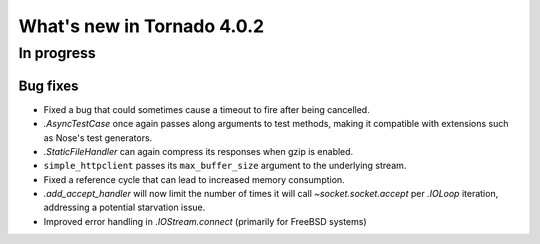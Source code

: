 What's new in Tornado 4.0.2
===========================

In progress
-----------

Bug fixes
~~~~~~~~~

* Fixed a bug that could sometimes cause a timeout to fire after being
  cancelled.
* `.AsyncTestCase` once again passes along arguments to test methods,
  making it compatible with extensions such as Nose's test generators.
* `.StaticFileHandler` can again compress its responses when gzip is enabled.
* ``simple_httpclient`` passes its ``max_buffer_size`` argument to the
  underlying stream.
* Fixed a reference cycle that can lead to increased memory consumption.
* `.add_accept_handler` will now limit the number of times it will call
  `~socket.socket.accept` per `.IOLoop` iteration, addressing a potential
  starvation issue.
* Improved error handling in `.IOStream.connect` (primarily for FreeBSD
  systems)
